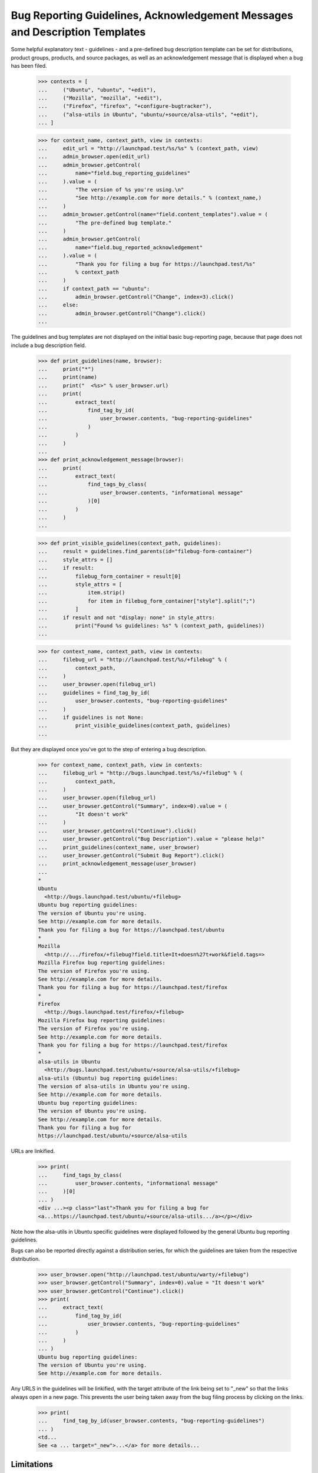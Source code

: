 Bug Reporting Guidelines, Acknowledgement Messages and Description Templates
=====================================================

Some helpful explanatory text - guidelines - and a pre-defined bug description
template can be set for distributions, product groups, products, and source
packages, as well as an acknowledgement message that is displayed when a bug
has been filed.

    >>> contexts = [
    ...     ("Ubuntu", "ubuntu", "+edit"),
    ...     ("Mozilla", "mozilla", "+edit"),
    ...     ("Firefox", "firefox", "+configure-bugtracker"),
    ...     ("alsa-utils in Ubuntu", "ubuntu/+source/alsa-utils", "+edit"),
    ... ]

    >>> for context_name, context_path, view in contexts:
    ...     edit_url = "http://launchpad.test/%s/%s" % (context_path, view)
    ...     admin_browser.open(edit_url)
    ...     admin_browser.getControl(
    ...         name="field.bug_reporting_guidelines"
    ...     ).value = (
    ...         "The version of %s you're using.\n"
    ...         "See http://example.com for more details." % (context_name,)
    ...     )
    ...     admin_browser.getControl(name="field.content_templates").value = (
    ...         "The pre-defined bug template."
    ...     )
    ...     admin_browser.getControl(
    ...         name="field.bug_reported_acknowledgement"
    ...     ).value = (
    ...         "Thank you for filing a bug for https://launchpad.test/%s"
    ...         % context_path
    ...     )
    ...     if context_path == "ubuntu":
    ...         admin_browser.getControl("Change", index=3).click()
    ...     else:
    ...         admin_browser.getControl("Change").click()
    ...

The guidelines and bug templates are not displayed on the initial basic
bug-reporting page, because that page does not include a bug description
field.

    >>> def print_guidelines(name, browser):
    ...     print("*")
    ...     print(name)
    ...     print("  <%s>" % user_browser.url)
    ...     print(
    ...         extract_text(
    ...             find_tag_by_id(
    ...                 user_browser.contents, "bug-reporting-guidelines"
    ...             )
    ...         )
    ...     )
    ...
    >>> def print_acknowledgement_message(browser):
    ...     print(
    ...         extract_text(
    ...             find_tags_by_class(
    ...                 user_browser.contents, "informational message"
    ...             )[0]
    ...         )
    ...     )
    ...

    >>> def print_visible_guidelines(context_path, guidelines):
    ...     result = guidelines.find_parents(id="filebug-form-container")
    ...     style_attrs = []
    ...     if result:
    ...         filebug_form_container = result[0]
    ...         style_attrs = [
    ...             item.strip()
    ...             for item in filebug_form_container["style"].split(";")
    ...         ]
    ...     if result and not "display: none" in style_attrs:
    ...         print("Found %s guidelines: %s" % (context_path, guidelines))
    ...

    >>> for context_name, context_path, view in contexts:
    ...     filebug_url = "http://launchpad.test/%s/+filebug" % (
    ...         context_path,
    ...     )
    ...     user_browser.open(filebug_url)
    ...     guidelines = find_tag_by_id(
    ...         user_browser.contents, "bug-reporting-guidelines"
    ...     )
    ...     if guidelines is not None:
    ...         print_visible_guidelines(context_path, guidelines)
    ...

But they are displayed once you've got to the step of entering a bug
description.

    >>> for context_name, context_path, view in contexts:
    ...     filebug_url = "http://bugs.launchpad.test/%s/+filebug" % (
    ...         context_path,
    ...     )
    ...     user_browser.open(filebug_url)
    ...     user_browser.getControl("Summary", index=0).value = (
    ...         "It doesn't work"
    ...     )
    ...     user_browser.getControl("Continue").click()
    ...     user_browser.getControl("Bug Description").value = "please help!"
    ...     print_guidelines(context_name, user_browser)
    ...     user_browser.getControl("Submit Bug Report").click()
    ...     print_acknowledgement_message(user_browser)
    ...
    *
    Ubuntu
      <http://bugs.launchpad.test/ubuntu/+filebug>
    Ubuntu bug reporting guidelines:
    The version of Ubuntu you're using.
    See http://example.com for more details.
    Thank you for filing a bug for https://launchpad.test/ubuntu
    *
    Mozilla
      <http://.../firefox/+filebug?field.title=It+doesn%27t+work&field.tags=>
    Mozilla Firefox bug reporting guidelines:
    The version of Firefox you're using.
    See http://example.com for more details.
    Thank you for filing a bug for https://launchpad.test/firefox
    *
    Firefox
      <http://bugs.launchpad.test/firefox/+filebug>
    Mozilla Firefox bug reporting guidelines:
    The version of Firefox you're using.
    See http://example.com for more details.
    Thank you for filing a bug for https://launchpad.test/firefox
    *
    alsa-utils in Ubuntu
      <http://bugs.launchpad.test/ubuntu/+source/alsa-utils/+filebug>
    alsa-utils (Ubuntu) bug reporting guidelines:
    The version of alsa-utils in Ubuntu you're using.
    See http://example.com for more details.
    Ubuntu bug reporting guidelines:
    The version of Ubuntu you're using.
    See http://example.com for more details.
    Thank you for filing a bug for
    https://launchpad.test/ubuntu/+source/alsa-utils

URLs are linkified.

    >>> print(
    ...     find_tags_by_class(
    ...         user_browser.contents, "informational message"
    ...     )[0]
    ... )
    <div ...><p class="last">Thank you for filing a bug for
    <a...https://launchpad.test/ubuntu/+source/alsa-utils.../a></p></div>

Note how the alsa-utils in Ubuntu specific guidelines were displayed
followed by the general Ubuntu bug reporting guidelines.

Bugs can also be reported directly against a distribution series, for
which the guidelines are taken from the respective distribution.

    >>> user_browser.open("http://launchpad.test/ubuntu/warty/+filebug")
    >>> user_browser.getControl("Summary", index=0).value = "It doesn't work"
    >>> user_browser.getControl("Continue").click()
    >>> print(
    ...     extract_text(
    ...         find_tag_by_id(
    ...             user_browser.contents, "bug-reporting-guidelines"
    ...         )
    ...     )
    ... )
    Ubuntu bug reporting guidelines:
    The version of Ubuntu you're using.
    See http://example.com for more details.

Any URLS in the guidelines will be linkified, with the target attribute
of the link being set to "_new" so that the links always open in a new
page. This prevents the user being taken away from the bug filing
process by clicking on the links.

    >>> print(
    ...     find_tag_by_id(user_browser.contents, "bug-reporting-guidelines")
    ... )
    <td...
    See <a ... target="_new">...</a> for more details...


Limitations
-----------

There are some limitations to where we can show guidelines, because
it's not always possible to know what the current context is. The
following pages are known to be affected:

    /bugs/+filebug
    /<distro>/+filebug
    /<distro>/<distroseries>/+filebug
    /<project-group>/+filebug

In all cases, the problem is that the user can change the context
(i.e. distro, package, project) without having to advance a page. This
may mean that no guidelines are shown or the wrong guidelines are
shown.

    >>> user_browser.open("http://launchpad.test/ubuntu/+filebug")
    >>> user_browser.getControl("Summary", index=0).value = "It doesn't work"
    >>> user_browser.getControl("Continue").click()
    >>> print(
    ...     extract_text(
    ...         find_tag_by_id(
    ...             user_browser.contents, "bug-reporting-guidelines"
    ...         )
    ...     )
    ... )
    Ubuntu bug reporting guidelines:
    The version of Ubuntu you're using.
    See http://example.com for more details.

Changing the package to alsa-utils does not make the alsa-utils
guidelines appear.

    >>> user_browser.getControl(name="packagename_option").value = ["choose"]
    >>> user_browser.getControl(name="field.packagename").value = "alsa-utils"
    >>> print(
    ...     extract_text(
    ...         find_tag_by_id(
    ...             user_browser.contents, "bug-reporting-guidelines"
    ...         )
    ...     )
    ... )
    Ubuntu bug reporting guidelines:
    The version of Ubuntu you're using.
    See http://example.com for more details.

XXX: allenap 2008-11-14 bug=297743: These limitations have been filed
as bug #297743, "When filing a bug always display the appropriate
reporting guidelines".


Editing the guidelines and description template.
----------------------

Unprivileged Launchpad users do not see the link to the page where the
bug reporting guidelines and the bug description template can be changed,
but admins do.

    >>> import re
    >>> import sys

    >>> def extract_text_from_link(link):
    ...     pass
    ...

    >>> edit_url_re = re.compile(r".*/\+edit$")
    >>> for context_name, context_path, view in contexts:
    ...     overview_url = "http://launchpad.test/%s" % (context_path,)
    ...     print("* " + context_name)
    ...     print("  - User:", end=" ")
    ...     user_browser.open(overview_url)
    ...     try:
    ...         user_browser.getLink(url=edit_url_re)
    ...     except Exception:
    ...         print(sys.exc_info()[0].__name__)
    ...     print("  - Admin:", end=" ")
    ...     admin_browser.open(overview_url)
    ...     print(bool(admin_browser.getLink(url=edit_url_re)))
    ...
    * Ubuntu
      - User: LinkNotFoundError
      - Admin: True
    * Mozilla
      - User: LinkNotFoundError
      - Admin: True
    * Firefox
      - User: LinkNotFoundError
      - Admin: True
    * alsa-utils in Ubuntu
      - User: LinkNotFoundError
      - Admin: True

Unprivileged cannot access the page for changing the bug reporting
guidelines and the bug template.

    >>> for context_name, context_path, view in contexts:
    ...     edit_url = "http://launchpad.test/%s/%s" % (context_path, view)
    ...     print("* " + context_name)
    ...     try:
    ...         user_browser.open(edit_url)
    ...     except Exception:
    ...         print(sys.exc_info()[0].__name__)
    ...
    * Ubuntu
      Unauthorized
    * Mozilla
      Unauthorized
    * Firefox
      Unauthorized
    * alsa-utils in Ubuntu
      Unauthorized
